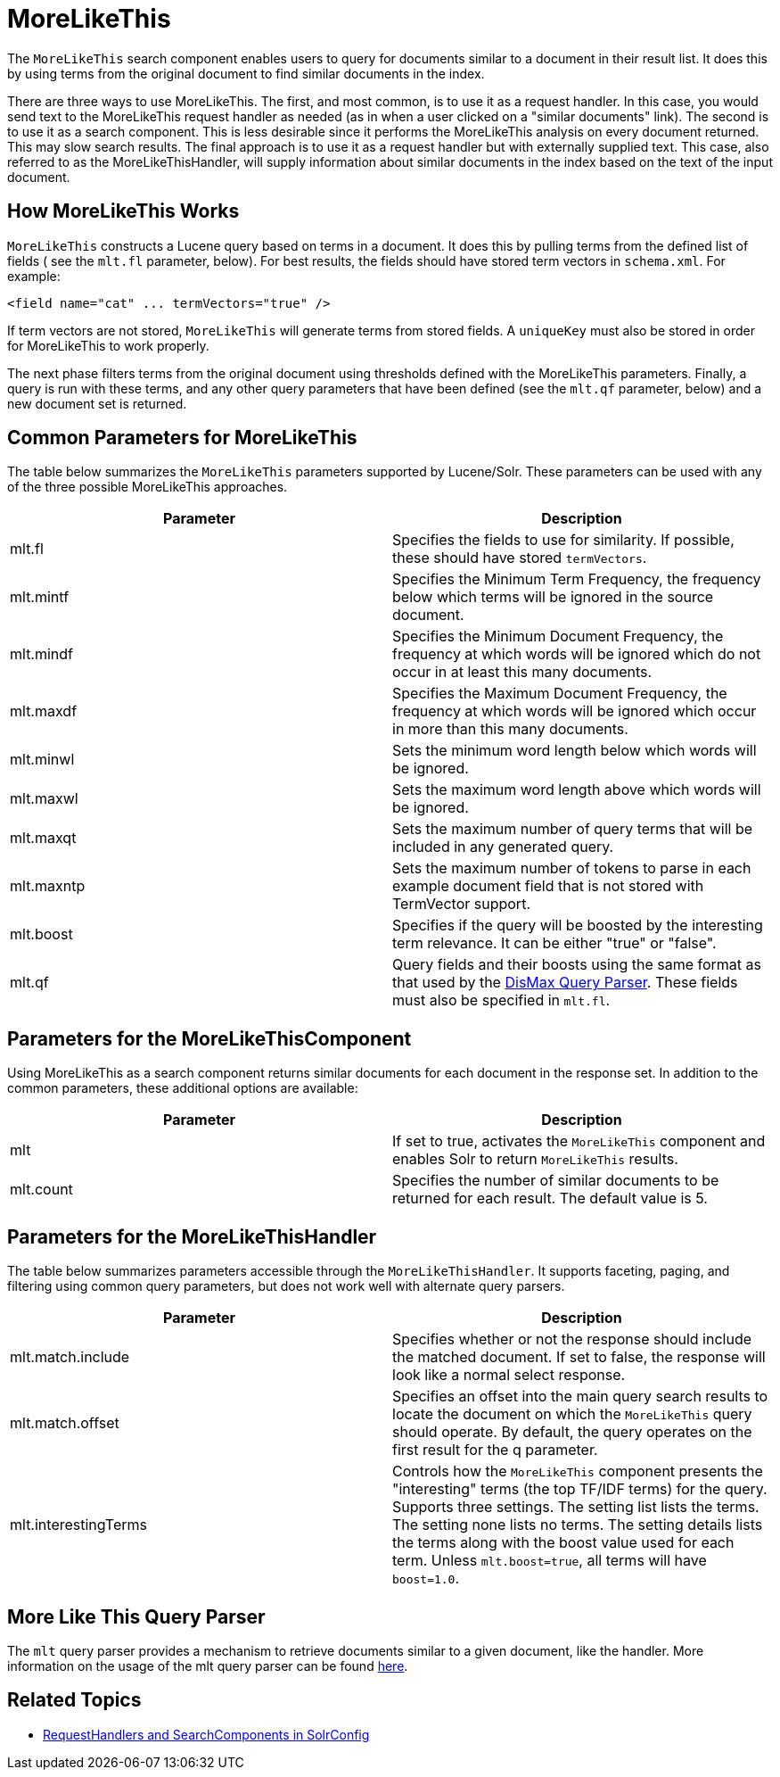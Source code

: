 = MoreLikeThis
:page-shortname: morelikethis
:page-permalink: morelikethis.html

The `MoreLikeThis` search component enables users to query for documents similar to a document in their result list. It does this by using terms from the original document to find similar documents in the index.

There are three ways to use MoreLikeThis. The first, and most common, is to use it as a request handler. In this case, you would send text to the MoreLikeThis request handler as needed (as in when a user clicked on a "similar documents" link). The second is to use it as a search component. This is less desirable since it performs the MoreLikeThis analysis on every document returned. This may slow search results. The final approach is to use it as a request handler but with externally supplied text. This case, also referred to as the MoreLikeThisHandler, will supply information about similar documents in the index based on the text of the input document.

[[MoreLikeThis-HowMoreLikeThisWorks]]
== How MoreLikeThis Works

`MoreLikeThis` constructs a Lucene query based on terms in a document. It does this by pulling terms from the defined list of fields ( see the `mlt.fl` parameter, below). For best results, the fields should have stored term vectors in `schema.xml`. For example:

[source,xml]
----
<field name="cat" ... termVectors="true" />
----

If term vectors are not stored, `MoreLikeThis` will generate terms from stored fields. A `uniqueKey` must also be stored in order for MoreLikeThis to work properly.

The next phase filters terms from the original document using thresholds defined with the MoreLikeThis parameters. Finally, a query is run with these terms, and any other query parameters that have been defined (see the `mlt.qf` parameter, below) and a new document set is returned.

[[MoreLikeThis-CommonParametersforMoreLikeThis]]
== Common Parameters for MoreLikeThis

The table below summarizes the `MoreLikeThis` parameters supported by Lucene/Solr. These parameters can be used with any of the three possible MoreLikeThis approaches.

[width="100%",cols="50%,50%",options="header",]
|===
|Parameter |Description
|mlt.fl |Specifies the fields to use for similarity. If possible, these should have stored `termVectors`.
|mlt.mintf |Specifies the Minimum Term Frequency, the frequency below which terms will be ignored in the source document.
|mlt.mindf |Specifies the Minimum Document Frequency, the frequency at which words will be ignored which do not occur in at least this many documents.
|mlt.maxdf |Specifies the Maximum Document Frequency, the frequency at which words will be ignored which occur in more than this many documents.
|mlt.minwl |Sets the minimum word length below which words will be ignored.
|mlt.maxwl |Sets the maximum word length above which words will be ignored.
|mlt.maxqt |Sets the maximum number of query terms that will be included in any generated query.
|mlt.maxntp |Sets the maximum number of tokens to parse in each example document field that is not stored with TermVector support.
|mlt.boost |Specifies if the query will be boosted by the interesting term relevance. It can be either "true" or "false".
|mlt.qf |Query fields and their boosts using the same format as that used by the https://cwiki.apache.org/confluence/display/solr/The+DisMax+Query+Parser#TheDisMaxQueryParser-Theqf(QueryFields)Parameter[DisMax Query Parser]. These fields must also be specified in `mlt.fl`.
|===

[[MoreLikeThis-ParametersfortheMoreLikeThisComponent]]
== Parameters for the MoreLikeThisComponent

Using MoreLikeThis as a search component returns similar documents for each document in the response set. In addition to the common parameters, these additional options are available:

[width="100%",cols="50%,50%",options="header",]
|===
|Parameter |Description
|mlt |If set to true, activates the `MoreLikeThis` component and enables Solr to return `MoreLikeThis` results.
|mlt.count |Specifies the number of similar documents to be returned for each result. The default value is 5.
|===

[[MoreLikeThis-ParametersfortheMoreLikeThisHandler]]
== Parameters for the MoreLikeThisHandler

The table below summarizes parameters accessible through the `MoreLikeThisHandler`. It supports faceting, paging, and filtering using common query parameters, but does not work well with alternate query parsers.

[width="100%",cols="50%,50%",options="header",]
|===
|Parameter |Description
|mlt.match.include |Specifies whether or not the response should include the matched document. If set to false, the response will look like a normal select response.
|mlt.match.offset |Specifies an offset into the main query search results to locate the document on which the `MoreLikeThis` query should operate. By default, the query operates on the first result for the q parameter.
|mlt.interestingTerms |Controls how the `MoreLikeThis` component presents the "interesting" terms (the top TF/IDF terms) for the query. Supports three settings. The setting list lists the terms. The setting none lists no terms. The setting details lists the terms along with the boost value used for each term. Unless `mlt.boost=true`, all terms will have `boost=1.0`.
|===

[[MoreLikeThis-MoreLikeThisQueryParser]]
== More Like This Query Parser

The `mlt` query parser provides a mechanism to retrieve documents similar to a given document, like the handler. More information on the usage of the mlt query parser can be found <<other-parsers.adoc#other-parsers,here>>.

[[MoreLikeThis-RelatedTopics]]
== Related Topics

* <<requesthandlers-and-searchcomponents-in-solrconfig.adoc#requesthandlers-and-searchcomponents-in-solrconfig,RequestHandlers and SearchComponents in SolrConfig>>
